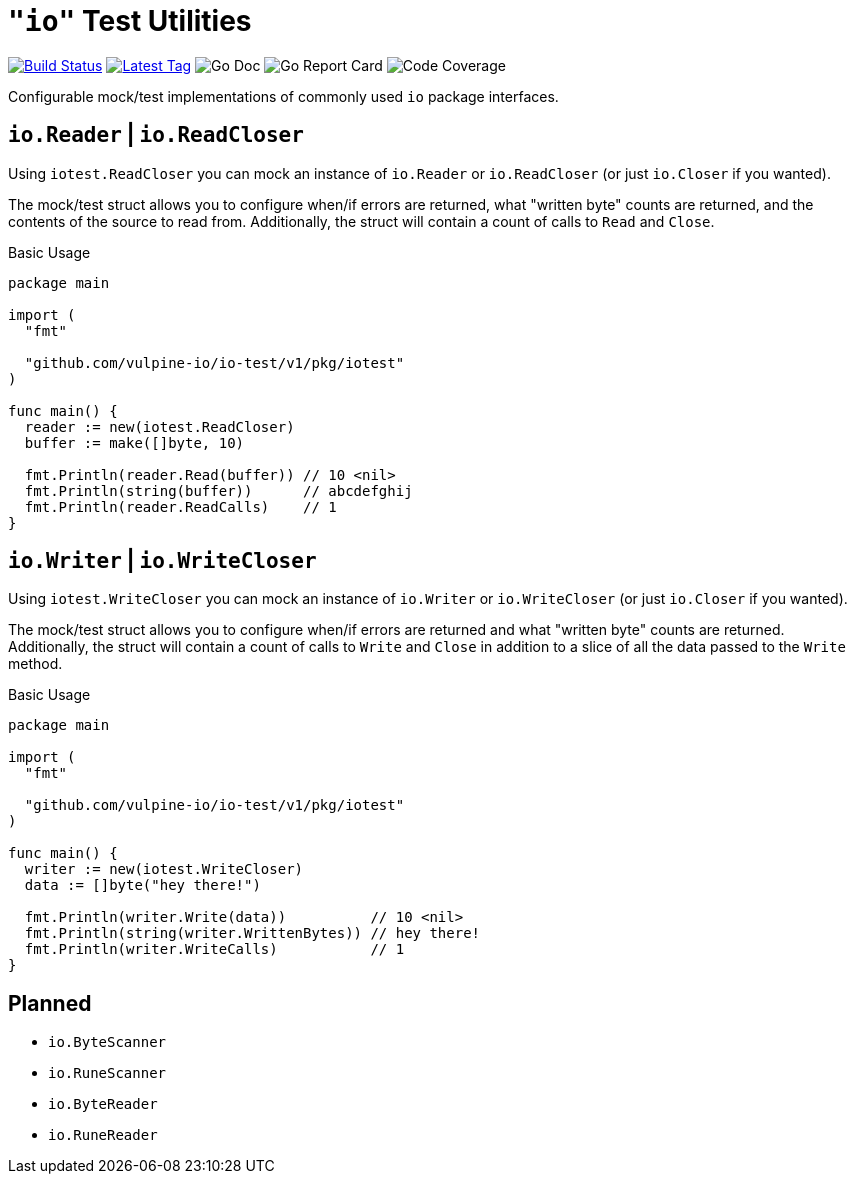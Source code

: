 = `"io"` Test Utilities

image:https://travis-ci.org/vulpine-io/io-test.svg?branch=master["Build Status", link="https://travis-ci.org/vulpine-io/io-test"]
image:https://img.shields.io/github/v/tag/vulpine-io/io-test?label=version[Latest Tag, link=https://github.com/vulpine-io/io-test/tags]
image:https://img.shields.io/badge/go-docs-ff69b4["Go Doc",https://pkg.go.dev/github.com/vulpine-io/io-test]
image:https://goreportcard.com/badge/github.com/vulpine-io/io-test["Go Report Card", https://goreportcard.com/report/github.com/vulpine-io/io-test]
image:https://codecov.io/gh/vulpine-io/io-test/branch/master/graph/badge.svg["Code Coverage", https://codecov.io/gh/vulpine-io/io-test]

Configurable mock/test implementations of commonly used `io` package interfaces.

== `io.Reader` | `io.ReadCloser`

Using `iotest.ReadCloser` you can mock an instance of `io.Reader` or
`io.ReadCloser` (or just `io.Closer` if you wanted).

The mock/test struct allows you to configure when/if errors are returned, what
"written byte" counts are returned, and the contents of the source to read from.
Additionally, the struct will contain a count of calls to `Read` and `Close`.

.Basic Usage
[source, go]
----
package main

import (
  "fmt"

  "github.com/vulpine-io/io-test/v1/pkg/iotest"
)

func main() {
  reader := new(iotest.ReadCloser)
  buffer := make([]byte, 10)

  fmt.Println(reader.Read(buffer)) // 10 <nil>
  fmt.Println(string(buffer))      // abcdefghij
  fmt.Println(reader.ReadCalls)    // 1
}
----

== `io.Writer` | `io.WriteCloser`

Using `iotest.WriteCloser` you can mock an instance of `io.Writer` or
`io.WriteCloser` (or just `io.Closer` if you wanted).

The mock/test struct allows you to configure when/if errors are returned and
what "written byte" counts are returned.  Additionally, the struct will contain
a count of calls to `Write` and `Close` in addition to a slice of all the data
passed to the `Write` method.

.Basic Usage
[source, go]
----
package main

import (
  "fmt"

  "github.com/vulpine-io/io-test/v1/pkg/iotest"
)

func main() {
  writer := new(iotest.WriteCloser)
  data := []byte("hey there!")

  fmt.Println(writer.Write(data))          // 10 <nil>
  fmt.Println(string(writer.WrittenBytes)) // hey there!
  fmt.Println(writer.WriteCalls)           // 1
}
----

== Planned

* `io.ByteScanner`
* `io.RuneScanner`
* `io.ByteReader`
* `io.RuneReader`